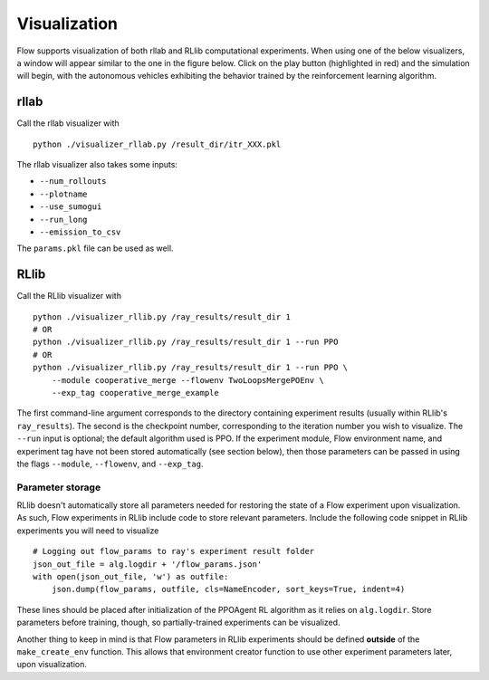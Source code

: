 Visualization
*******************

Flow supports visualization of both rllab and RLlib computational experiments.
When using one of the below visualizers, a window will appear similar to the
one in the figure below. Click on the play button (highlighted in red) and the
simulation will begin, with the autonomous vehicles exhibiting the behavior
trained by the reinforcement learning algorithm.

.. image:: ../img/visualizing.png
   :width: 400
   :align: center

rllab
=====
Call the rllab visualizer with
:: 

	python ./visualizer_rllab.py /result_dir/itr_XXX.pkl

The rllab visualizer also takes some inputs:

- ``--num_rollouts``
- ``--plotname``
- ``--use_sumogui``
- ``--run_long``
- ``--emission_to_csv``

The ``params.pkl`` file can be used as well.



RLlib
=====
Call the RLlib visualizer with
::

    python ./visualizer_rllib.py /ray_results/result_dir 1
    # OR 
    python ./visualizer_rllib.py /ray_results/result_dir 1 --run PPO
    # OR 
    python ./visualizer_rllib.py /ray_results/result_dir 1 --run PPO \
        --module cooperative_merge --flowenv TwoLoopsMergePOEnv \
        --exp_tag cooperative_merge_example    

The first command-line argument corresponds to the directory containing 
experiment results (usually within RLlib's ``ray_results``). The second is 
the checkpoint number, corresponding to the iteration number you wish to 
visualize. The ``--run`` input is optional; the default algorithm used is 
PPO. If the experiment module, Flow environment name, and experiment tag
have not been stored automatically (see section below), then those 
parameters can be passed in using the flags ``--module``, ``--flowenv``, 
and ``--exp_tag``. 

Parameter storage
-----------------
RLlib doesn't automatically store all parameters needed for restoring the 
state of a Flow experiment upon visualization. As such, Flow experiments in RLlib
include code to store relevant parameters. Include the following code snippet in
RLlib experiments you will need to visualize
::

    # Logging out flow_params to ray's experiment result folder
    json_out_file = alg.logdir + '/flow_params.json'
    with open(json_out_file, 'w') as outfile:
        json.dump(flow_params, outfile, cls=NameEncoder, sort_keys=True, indent=4)

These lines should be placed after initialization of the PPOAgent RL algorithm as 
it relies on ``alg.logdir``. Store parameters before training, though, so 
partially-trained experiments can be visualized.

Another thing to keep in mind is that Flow parameters in RLlib experiments
should be defined **outside** of the ``make_create_env`` function. This allows
that environment creator function to use other experiment parameters later,
upon visualization. 
